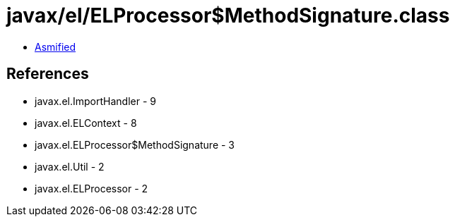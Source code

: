 = javax/el/ELProcessor$MethodSignature.class

 - link:ELProcessor$MethodSignature-asmified.java[Asmified]

== References

 - javax.el.ImportHandler - 9
 - javax.el.ELContext - 8
 - javax.el.ELProcessor$MethodSignature - 3
 - javax.el.Util - 2
 - javax.el.ELProcessor - 2
